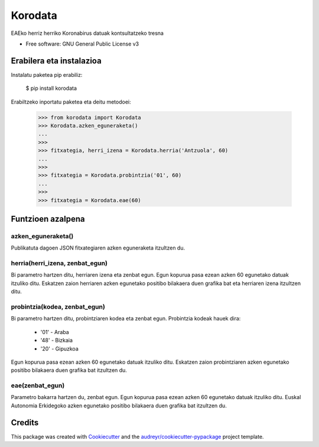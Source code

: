========
Korodata
========


.. image:: https://img.shields.io/pypi/v/korodata.svg
        :target: https://pypi.python.org/pypi/korodata

.. image:: https://img.shields.io/travis/ionlizarazu/korodata.svg
        :target: https://travis-ci.com/ionlizarazu/korodata

.. image:: https://readthedocs.org/projects/korodata/badge/?version=latest
        :target: https://korodata.readthedocs.io/en/latest/?badge=latest
        :alt: Documentation Status


EAEko herriz herriko Koronabirus datuak kontsultatzeko tresna


* Free software: GNU General Public License v3


Erabilera eta instalazioa
-------------------------

Instalatu paketea pip erabiliz:

    $ pip install korodata

Erabiltzeko inportatu paketea eta deitu metodoei:

    >>> from korodata import Korodata
    >>> Korodata.azken_eguneraketa()
    ...
    >>>
    >>> fitxategia, herri_izena = Korodata.herria('Antzuola', 60)
    ...
    >>>
    >>> fitxategia = Korodata.probintzia('01', 60)
    ...
    >>>
    >>> fitxategia = Korodata.eae(60)


Funtzioen azalpena
------------------

azken_eguneraketa()
~~~~~~~~~~~~~~~~~

Publikatuta dagoen JSON fitxategiaren azken eguneraketa itzultzen du.

herria(herri_izena, zenbat_egun)
~~~~~~~~~~~~~~~~~~~~~

Bi parametro hartzen ditu, herriaren izena eta zenbat egun.
Egun kopurua pasa ezean azken 60 egunetako datuak itzuliko ditu. 
Eskatzen zaion herriaren azken egunetako positibo bilakaera duen grafika bat eta herriaren izena itzultzen ditu.

probintzia(kodea, zenbat_egun)
~~~~~~~~~~~~~~~~~~~~~

Bi parametro hartzen ditu, probintziaren kodea eta zenbat egun.
Probintzia kodeak hauek dira: 
  - '01' - Araba
  - '48' - Bizkaia
  - '20' - Gipuzkoa
Egun kopurua pasa ezean azken 60 egunetako datuak itzuliko ditu. 
Eskatzen zaion probintziaren azken egunetako positibo bilakaera duen grafika bat itzultzen du.

eae(zenbat_egun)
~~~~~~~~~~~~~~~~~~~~~

Parametro bakarra hartzen du, zenbat egun.
Egun kopurua pasa ezean azken 60 egunetako datuak itzuliko ditu. 
Euskal Autonomia Erkidegoko azken egunetako positibo bilakaera duen grafika bat itzultzen du.


Credits
-------

This package was created with Cookiecutter_ and the `audreyr/cookiecutter-pypackage`_ project template.

.. _Cookiecutter: https://github.com/audreyr/cookiecutter
.. _`audreyr/cookiecutter-pypackage`: https://github.com/audreyr/cookiecutter-pypackage
